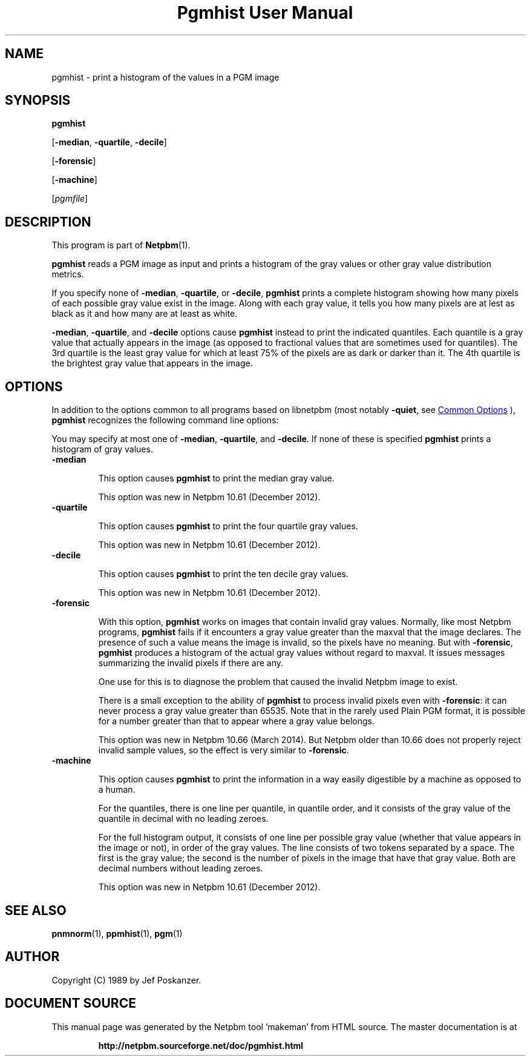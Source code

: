 \
.\" This man page was generated by the Netpbm tool 'makeman' from HTML source.
.\" Do not hand-hack it!  If you have bug fixes or improvements, please find
.\" the corresponding HTML page on the Netpbm website, generate a patch
.\" against that, and send it to the Netpbm maintainer.
.TH "Pgmhist User Manual" 1 "18 December 2021" "netpbm documentation"

.SH NAME

pgmhist - print a histogram of the values in a PGM image

.UN synopsis
.SH SYNOPSIS

\fBpgmhist\fP

[\fB-median\fP, \fB-quartile\fP, \fB-decile\fP]

[\fB-forensic\fP]

[\fB-machine\fP]

[\fIpgmfile\fP]

.UN description
.SH DESCRIPTION
.PP
This program is part of
.BR "Netpbm" (1)\c
\&.
.PP
\fBpgmhist\fP reads a PGM image as input and prints a histogram of the
gray values or other gray value distribution metrics.
.PP
If you specify none of \fB-median\fP, \fB-quartile\fP, or \fB-decile\fP,
\fBpgmhist\fP prints a complete histogram showing how many pixels of each
possible gray value exist in the image.  Along with each gray value, it tells
you how many pixels are at lest as black as it and how many are at least as
white.
.PP
\fB-median\fP, \fB-quartile\fP, and \fB-decile\fP options cause
\fBpgmhist\fP instead to print the indicated quantiles.  Each quantile is a
gray value that actually appears in the image (as opposed to fractional values
that are sometimes used for quantiles).  The 3rd quartile is the least gray
value for which at least 75% of the pixels are as dark or darker than it.
The 4th quartile is the brightest gray value that appears in the image.


.UN options
.SH OPTIONS
.PP
In addition to the options common to all programs based on libnetpbm
(most notably \fB-quiet\fP, see 
.UR index.html#commonoptions
 Common Options
.UE
\&), \fBpgmhist\fP recognizes the following
command line options:
.PP
You may specify at most one of \fB-median\fP, \fB-quartile\fP, and
\fB-decile\fP.  If none of these is specified \fBpgmhist\fP prints
a histogram of gray values.


.TP
\fB-median\fP
.sp
This option causes \fBpgmhist\fP to print the median gray value.
.sp
This option was new in Netpbm 10.61 (December 2012).

.TP
\fB-quartile\fP
.sp
This option causes \fBpgmhist\fP to print the four quartile gray values.
.sp
This option was new in Netpbm 10.61 (December 2012).

.TP
\fB-decile\fP
.sp
This option causes \fBpgmhist\fP to print the ten decile gray values.
.sp
This option was new in Netpbm 10.61 (December 2012).

.TP
\fB-forensic\fP
.sp
With this option, \fBpgmhist\fP works on images that contain invalid gray
values.  Normally, like most Netpbm programs, \fBpgmhist\fP fails if it
encounters a gray value greater than the maxval that the image declares.  The
presence of such a value means the image is invalid, so the pixels have no
meaning.  But with \fB-forensic\fP, \fBpgmhist\fP produces a histogram
of the actual gray values without regard to maxval.  It issues messages
summarizing the invalid pixels if there are any.
.sp
One use for this is to diagnose the problem that caused the invalid Netpbm
image to exist.
.sp
There is a small exception to the ability of \fBpgmhist\fP to process
invalid pixels even with \fB-forensic\fP: it can never process a gray value
greater than 65535.  Note that in the rarely used Plain PGM format, it is
possible for a number greater than that to appear where a gray value belongs.
.sp
This option was new in Netpbm 10.66 (March 2014).  But Netpbm older than
10.66 does not properly reject invalid sample values, so the effect is very
similar to \fB-forensic\fP.

.TP
\fB-machine\fP
.sp
This option causes \fBpgmhist\fP to print the information in a way
easily digestible by a machine as opposed to a human.
.sp
For the quantiles, there is one line per quantile, in quantile order, and
it consists of the gray value of the quantile in decimal with no leading
zeroes.
.sp
For the full histogram output, it consists of one line per possible
gray value (whether that value appears in the image or not), in order of
the gray values.  The line consists of two tokens separated by a space.  The
first is the gray value; the second is the number of pixels in the image that
have that gray value.  Both are decimal numbers without leading zeroes.
.sp
This option was new in Netpbm 10.61 (December 2012).




.UN seealso
.SH SEE ALSO
.BR "pnmnorm" (1)\c
\&,
.BR "ppmhist" (1)\c
\&,
.BR "pgm" (1)\c
\&

.UN author
.SH AUTHOR

Copyright (C) 1989 by Jef Poskanzer.
.SH DOCUMENT SOURCE
This manual page was generated by the Netpbm tool 'makeman' from HTML
source.  The master documentation is at
.IP
.B http://netpbm.sourceforge.net/doc/pgmhist.html
.PP